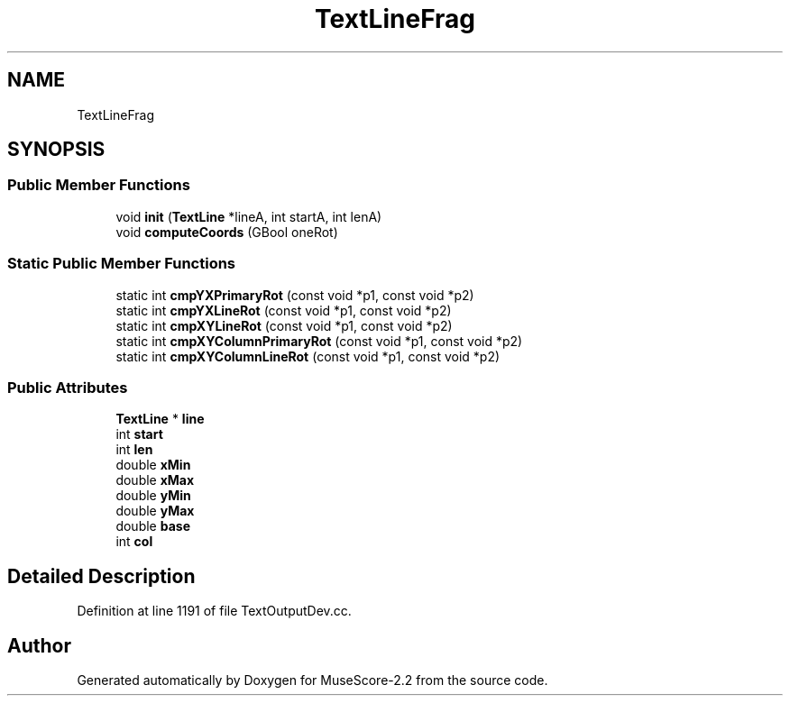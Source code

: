 .TH "TextLineFrag" 3 "Mon Jun 5 2017" "MuseScore-2.2" \" -*- nroff -*-
.ad l
.nh
.SH NAME
TextLineFrag
.SH SYNOPSIS
.br
.PP
.SS "Public Member Functions"

.in +1c
.ti -1c
.RI "void \fBinit\fP (\fBTextLine\fP *lineA, int startA, int lenA)"
.br
.ti -1c
.RI "void \fBcomputeCoords\fP (GBool oneRot)"
.br
.in -1c
.SS "Static Public Member Functions"

.in +1c
.ti -1c
.RI "static int \fBcmpYXPrimaryRot\fP (const void *p1, const void *p2)"
.br
.ti -1c
.RI "static int \fBcmpYXLineRot\fP (const void *p1, const void *p2)"
.br
.ti -1c
.RI "static int \fBcmpXYLineRot\fP (const void *p1, const void *p2)"
.br
.ti -1c
.RI "static int \fBcmpXYColumnPrimaryRot\fP (const void *p1, const void *p2)"
.br
.ti -1c
.RI "static int \fBcmpXYColumnLineRot\fP (const void *p1, const void *p2)"
.br
.in -1c
.SS "Public Attributes"

.in +1c
.ti -1c
.RI "\fBTextLine\fP * \fBline\fP"
.br
.ti -1c
.RI "int \fBstart\fP"
.br
.ti -1c
.RI "int \fBlen\fP"
.br
.ti -1c
.RI "double \fBxMin\fP"
.br
.ti -1c
.RI "double \fBxMax\fP"
.br
.ti -1c
.RI "double \fByMin\fP"
.br
.ti -1c
.RI "double \fByMax\fP"
.br
.ti -1c
.RI "double \fBbase\fP"
.br
.ti -1c
.RI "int \fBcol\fP"
.br
.in -1c
.SH "Detailed Description"
.PP 
Definition at line 1191 of file TextOutputDev\&.cc\&.

.SH "Author"
.PP 
Generated automatically by Doxygen for MuseScore-2\&.2 from the source code\&.
